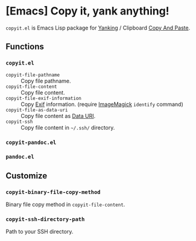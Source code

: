 * [Emacs] Copy it, yank anything!

=copyit.el= is Emacs Lisp package for [[https://www.gnu.org/software/emacs/manual/html_node/emacs/Yanking.html][Yanking]] / Clipboard [[https://www.emacswiki.org/emacs/CopyAndPaste][Copy And Paste]].

** Functions
*** =copyit.el=
- =copyit-file-pathname= :: Copy file pathname.
- =copyit-file-content= :: Copy file content.
- =copyit-file-exif-information= :: Copy [[https://en.wikipedia.org/wiki/Exchangeable_image_file_format][Exif]] information. (require [[http://www.imagemagick.org/script/index.php][ImageMagick]] =identify= command)
- =copyit-file-as-data-uri= :: Copy file content as [[https://en.wikipedia.org/wiki/Data_URI_scheme][Data URI]].
- =copyit-ssh= :: Copy file content in =~/.ssh/= directory.
*** =copyit-pandoc.el=
*** =pandoc.el=

** Customize
*** =copyit-binary-file-copy-method=
Binary file copy method in =copyit-file-content=.
*** =copyit-ssh-directory-path=
Path to your SSH directory.
